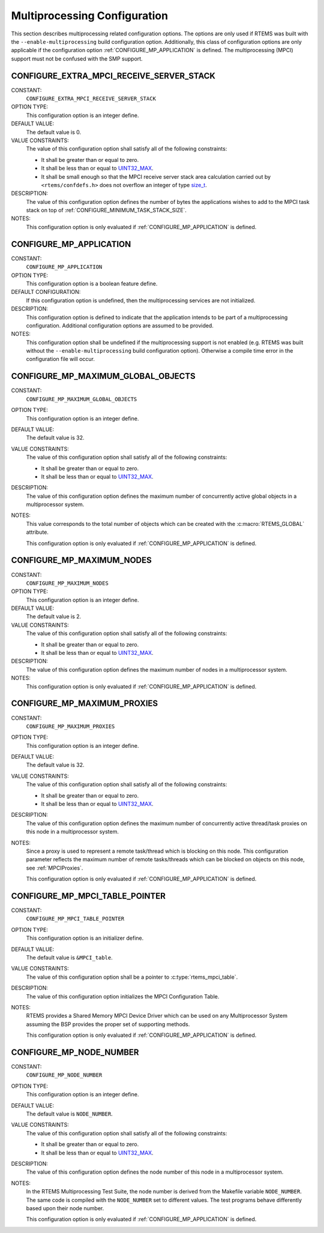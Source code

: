 .. SPDX-License-Identifier: CC-BY-SA-4.0

.. Copyright (C) 2020, 2021 embedded brains GmbH (http://www.embedded-brains.de)
.. Copyright (C) 1988, 2008 On-Line Applications Research Corporation (OAR)

.. This file is part of the RTEMS quality process and was automatically
.. generated.  If you find something that needs to be fixed or
.. worded better please post a report or patch to an RTEMS mailing list
.. or raise a bug report:
..
.. https://www.rtems.org/bugs.html
..
.. For information on updating and regenerating please refer to the How-To
.. section in the Software Requirements Engineering chapter of the
.. RTEMS Software Engineering manual.  The manual is provided as a part of
.. a release.  For development sources please refer to the online
.. documentation at:
..
.. https://docs.rtems.org

.. Generated from spec:/acfg/if/group-mpci

Multiprocessing Configuration
=============================

This section describes multiprocessing related configuration options.  The
options are only used if RTEMS was built with the ``--enable-multiprocessing``
build configuration option.  Additionally, this class of configuration options
are only applicable if the configuration option :ref:`CONFIGURE_MP_APPLICATION`
is defined.  The multiprocessing (MPCI) support must not be confused with the
SMP support.

.. Generated from spec:/acfg/if/mp-extra-server-stack

.. index:: CONFIGURE_EXTRA_MPCI_RECEIVE_SERVER_STACK

.. _CONFIGURE_EXTRA_MPCI_RECEIVE_SERVER_STACK:

CONFIGURE_EXTRA_MPCI_RECEIVE_SERVER_STACK
-----------------------------------------

CONSTANT:
    ``CONFIGURE_EXTRA_MPCI_RECEIVE_SERVER_STACK``

OPTION TYPE:
    This configuration option is an integer define.

DEFAULT VALUE:
    The default value is 0.

VALUE CONSTRAINTS:
    The value of this configuration option shall satisfy all of the following
    constraints:

    * It shall be greater than or equal to zero.

    * It shall be less than or equal to `UINT32_MAX
      <https://en.cppreference.com/w/c/types/integer>`_.

    * It shall be small enough so that the MPCI receive server stack area
      calculation carried out by ``<rtems/confdefs.h>`` does not overflow an
      integer of type `size_t <https://en.cppreference.com/w/c/types/size_t>`_.

DESCRIPTION:
    The value of this configuration option defines the number of bytes the
    applications wishes to add to the MPCI task stack on top of
    :ref:`CONFIGURE_MINIMUM_TASK_STACK_SIZE`.

NOTES:
    This configuration option is only evaluated if
    :ref:`CONFIGURE_MP_APPLICATION` is defined.

.. Generated from spec:/acfg/if/mp-appl

.. index:: CONFIGURE_MP_APPLICATION

.. _CONFIGURE_MP_APPLICATION:

CONFIGURE_MP_APPLICATION
------------------------

CONSTANT:
    ``CONFIGURE_MP_APPLICATION``

OPTION TYPE:
    This configuration option is a boolean feature define.

DEFAULT CONFIGURATION:
    If this configuration option is undefined, then the multiprocessing services
    are not initialized.

DESCRIPTION:
    This configuration option is defined to indicate that the application intends
    to be part of a multiprocessing configuration.  Additional configuration
    options are assumed to be provided.

NOTES:
    This configuration option shall be undefined if the multiprocessing support
    is not enabled (e.g. RTEMS was built without the ``--enable-multiprocessing``
    build configuration option).  Otherwise a compile time error in the
    configuration file will occur.

.. Generated from spec:/acfg/if/mp-max-global-objects

.. index:: CONFIGURE_MP_MAXIMUM_GLOBAL_OBJECTS

.. _CONFIGURE_MP_MAXIMUM_GLOBAL_OBJECTS:

CONFIGURE_MP_MAXIMUM_GLOBAL_OBJECTS
-----------------------------------

CONSTANT:
    ``CONFIGURE_MP_MAXIMUM_GLOBAL_OBJECTS``

OPTION TYPE:
    This configuration option is an integer define.

DEFAULT VALUE:
    The default value is 32.

VALUE CONSTRAINTS:
    The value of this configuration option shall satisfy all of the following
    constraints:

    * It shall be greater than or equal to zero.

    * It shall be less than or equal to `UINT32_MAX
      <https://en.cppreference.com/w/c/types/integer>`_.

DESCRIPTION:
    The value of this configuration option defines the maximum number of
    concurrently active global objects in a multiprocessor system.

NOTES:
    This value corresponds to the total number of objects which can be created
    with the :c:macro:`RTEMS_GLOBAL` attribute.

    This configuration option is only evaluated if
    :ref:`CONFIGURE_MP_APPLICATION` is defined.

.. Generated from spec:/acfg/if/mp-max-nodes

.. index:: CONFIGURE_MP_MAXIMUM_NODES

.. _CONFIGURE_MP_MAXIMUM_NODES:

CONFIGURE_MP_MAXIMUM_NODES
--------------------------

CONSTANT:
    ``CONFIGURE_MP_MAXIMUM_NODES``

OPTION TYPE:
    This configuration option is an integer define.

DEFAULT VALUE:
    The default value is 2.

VALUE CONSTRAINTS:
    The value of this configuration option shall satisfy all of the following
    constraints:

    * It shall be greater than or equal to zero.

    * It shall be less than or equal to `UINT32_MAX
      <https://en.cppreference.com/w/c/types/integer>`_.

DESCRIPTION:
    The value of this configuration option defines the maximum number of nodes in
    a multiprocessor system.

NOTES:
    This configuration option is only evaluated if
    :ref:`CONFIGURE_MP_APPLICATION` is defined.

.. Generated from spec:/acfg/if/mp-max-proxies

.. index:: CONFIGURE_MP_MAXIMUM_PROXIES

.. _CONFIGURE_MP_MAXIMUM_PROXIES:

CONFIGURE_MP_MAXIMUM_PROXIES
----------------------------

CONSTANT:
    ``CONFIGURE_MP_MAXIMUM_PROXIES``

OPTION TYPE:
    This configuration option is an integer define.

DEFAULT VALUE:
    The default value is 32.

VALUE CONSTRAINTS:
    The value of this configuration option shall satisfy all of the following
    constraints:

    * It shall be greater than or equal to zero.

    * It shall be less than or equal to `UINT32_MAX
      <https://en.cppreference.com/w/c/types/integer>`_.

DESCRIPTION:
    The value of this configuration option defines the maximum number of
    concurrently active thread/task proxies on this node in a multiprocessor
    system.

NOTES:
    Since a proxy is used to represent a remote task/thread which is blocking
    on this node. This configuration parameter reflects the maximum number of
    remote tasks/threads which can be blocked on objects on this node, see
    :ref:`MPCIProxies`.

    This configuration option is only evaluated if
    :ref:`CONFIGURE_MP_APPLICATION` is defined.

.. Generated from spec:/acfg/if/mp-mpci-table-pointer

.. index:: CONFIGURE_MP_MPCI_TABLE_POINTER

.. _CONFIGURE_MP_MPCI_TABLE_POINTER:

CONFIGURE_MP_MPCI_TABLE_POINTER
-------------------------------

CONSTANT:
    ``CONFIGURE_MP_MPCI_TABLE_POINTER``

OPTION TYPE:
    This configuration option is an initializer define.

DEFAULT VALUE:
    The default value is ``&MPCI_table``.

VALUE CONSTRAINTS:
    The value of this configuration option shall be a pointer to
    :c:type:`rtems_mpci_table`.

DESCRIPTION:
    The value of this configuration option initializes the MPCI Configuration
    Table.

NOTES:
    RTEMS provides a Shared Memory MPCI Device Driver which can be used on any
    Multiprocessor System assuming the BSP provides the proper set of
    supporting methods.

    This configuration option is only evaluated if
    :ref:`CONFIGURE_MP_APPLICATION` is defined.

.. Generated from spec:/acfg/if/mp-node-number

.. index:: CONFIGURE_MP_NODE_NUMBER

.. _CONFIGURE_MP_NODE_NUMBER:

CONFIGURE_MP_NODE_NUMBER
------------------------

CONSTANT:
    ``CONFIGURE_MP_NODE_NUMBER``

OPTION TYPE:
    This configuration option is an integer define.

DEFAULT VALUE:
    The default value is ``NODE_NUMBER``.

VALUE CONSTRAINTS:
    The value of this configuration option shall satisfy all of the following
    constraints:

    * It shall be greater than or equal to zero.

    * It shall be less than or equal to `UINT32_MAX
      <https://en.cppreference.com/w/c/types/integer>`_.

DESCRIPTION:
    The value of this configuration option defines the node number of this node
    in a multiprocessor system.

NOTES:
    In the RTEMS Multiprocessing Test Suite, the node number is derived from
    the Makefile variable ``NODE_NUMBER``. The same code is compiled with the
    ``NODE_NUMBER`` set to different values. The test programs behave
    differently based upon their node number.

    This configuration option is only evaluated if
    :ref:`CONFIGURE_MP_APPLICATION` is defined.
